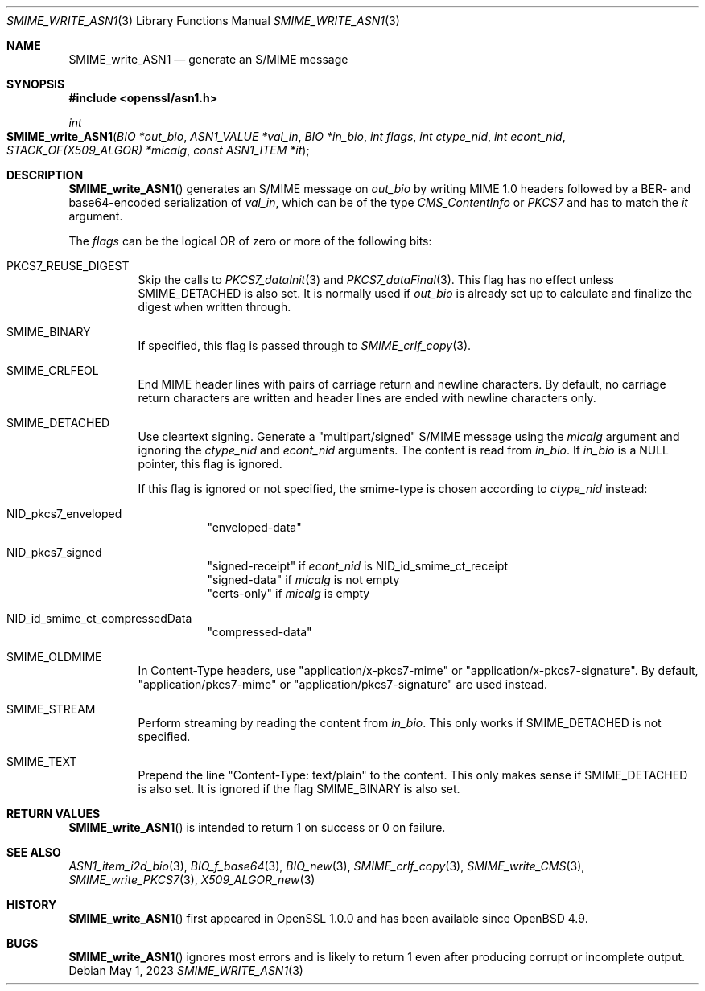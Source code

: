 .\" $OpenBSD: SMIME_write_ASN1.3,v 1.2 2023/05/01 07:28:11 tb Exp $
.\"
.\" Copyright (c) 2021 Ingo Schwarze <schwarze@openbsd.org>
.\"
.\" Permission to use, copy, modify, and distribute this software for any
.\" purpose with or without fee is hereby granted, provided that the above
.\" copyright notice and this permission notice appear in all copies.
.\"
.\" THE SOFTWARE IS PROVIDED "AS IS" AND THE AUTHOR DISCLAIMS ALL WARRANTIES
.\" WITH REGARD TO THIS SOFTWARE INCLUDING ALL IMPLIED WARRANTIES OF
.\" MERCHANTABILITY AND FITNESS. IN NO EVENT SHALL THE AUTHOR BE LIABLE FOR
.\" ANY SPECIAL, DIRECT, INDIRECT, OR CONSEQUENTIAL DAMAGES OR ANY DAMAGES
.\" WHATSOEVER RESULTING FROM LOSS OF USE, DATA OR PROFITS, WHETHER IN AN
.\" ACTION OF CONTRACT, NEGLIGENCE OR OTHER TORTIOUS ACTION, ARISING OUT OF
.\" OR IN CONNECTION WITH THE USE OR PERFORMANCE OF THIS SOFTWARE.
.\"
.Dd $Mdocdate: May 1 2023 $
.Dt SMIME_WRITE_ASN1 3
.Os
.Sh NAME
.Nm SMIME_write_ASN1
.Nd generate an S/MIME message
.Sh SYNOPSIS
.In openssl/asn1.h
.Ft int
.Fo SMIME_write_ASN1
.Fa "BIO *out_bio"
.Fa "ASN1_VALUE *val_in"
.Fa "BIO *in_bio"
.Fa "int flags"
.Fa "int ctype_nid"
.Fa "int econt_nid"
.Fa "STACK_OF(X509_ALGOR) *micalg"
.Fa "const ASN1_ITEM *it"
.Fc
.Sh DESCRIPTION
.Fn SMIME_write_ASN1
generates an S/MIME message on
.Fa out_bio
by writing MIME 1.0 headers
followed by a BER- and base64-encoded serialization of
.Fa val_in ,
which can be of the type
.Vt CMS_ContentInfo
or
.Vt PKCS7
and has to match the
.Fa it
argument.
.Pp
The
.Fa flags
can be the logical OR of zero or more of the following bits:
.Bl -tag -width Ds
.It Dv PKCS7_REUSE_DIGEST
Skip the calls to
.Xr PKCS7_dataInit 3
and
.Xr PKCS7_dataFinal 3 .
This flag has no effect unless
.Dv SMIME_DETACHED
is also set.
It is normally used if
.Fa out_bio
is already set up to calculate and finalize the digest when written through.
.It Dv SMIME_BINARY
If specified, this flag is passed through to
.Xr SMIME_crlf_copy 3 .
.It Dv SMIME_CRLFEOL
End MIME header lines with pairs of carriage return and newline characters.
By default, no carriage return characters are written
and header lines are ended with newline characters only.
.It Dv SMIME_DETACHED
Use cleartext signing.
Generate a
.Qq multipart/signed
S/MIME message using the
.Fa micalg
argument and ignoring the
.Fa ctype_nid
and
.Fa econt_nid
arguments.
The content is read from
.Fa in_bio .
If
.Fa in_bio
is a
.Dv NULL
pointer, this flag is ignored.
.Pp
If this flag is ignored or not specified,
the smime-type is chosen according to
.Fa ctype_nid
instead:
.Bl -tag -width Ds
.It Dv NID_pkcs7_enveloped
.Qq enveloped-data
.It Dv NID_pkcs7_signed
.Qq signed-receipt
if
.Fa econt_nid
is
.Dv NID_id_smime_ct_receipt
.br
.Qq signed-data
if
.Fa micalg
is not empty
.br
.Qq certs-only
if
.Fa micalg
is empty
.It Dv NID_id_smime_ct_compressedData
.Qq compressed-data
.El
.It Dv SMIME_OLDMIME
In Content-Type headers, use
.Qq application/x-pkcs7-mime
or
.Qq application/x-pkcs7-signature .
By default,
.Qq application/pkcs7-mime
or
.Qq application/pkcs7-signature
are used instead.
.It Dv SMIME_STREAM
Perform streaming by reading the content from
.Fa in_bio .
This only works if
.Dv SMIME_DETACHED
is not specified.
.It SMIME_TEXT
Prepend the line
.Qq Content-Type: text/plain
to the content.
This only makes sense if
.Dv SMIME_DETACHED
is also set.
It is ignored if the flag
.Dv SMIME_BINARY
is also set.
.El
.Sh RETURN VALUES
.Fn SMIME_write_ASN1
is intended to return 1 on success or 0 on failure.
.Sh SEE ALSO
.Xr ASN1_item_i2d_bio 3 ,
.Xr BIO_f_base64 3 ,
.Xr BIO_new 3 ,
.Xr SMIME_crlf_copy 3 ,
.Xr SMIME_write_CMS 3 ,
.Xr SMIME_write_PKCS7 3 ,
.Xr X509_ALGOR_new 3
.Sh HISTORY
.Fn SMIME_write_ASN1
first appeared in OpenSSL 1.0.0 and has been available since
.Ox 4.9 .
.Sh BUGS
.Fn SMIME_write_ASN1
ignores most errors and is likely to return 1
even after producing corrupt or incomplete output.
